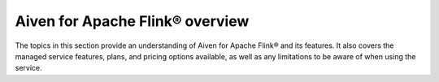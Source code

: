 Aiven for Apache Flink® overview
================================
The topics in this section provide an understanding of Aiven for Apache Flink® and its features. It also covers the managed service features, plans, and pricing options available, as well as any limitations to be aware of when using the service.

.. tableofcontents::
